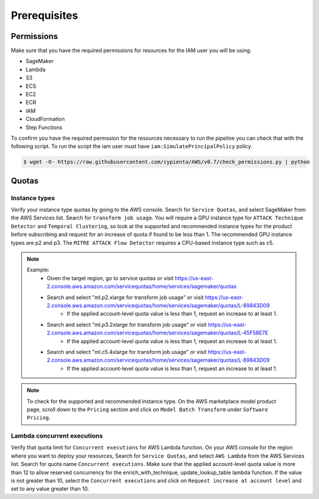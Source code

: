 Prerequisites
=============

Permissions
-----------
Make sure that you have the required permissions for resources for the IAM user you will be using.

-  SageMaker
-  Lambda
-  S3
-  ECS
-  EC2
-  ECR
-  IAM
-  CloudFormation
-  Step Functions

To confirm you have the required permssion for the resources necessary to run the 
pipeline you can check that with the following script. To run the script the iam user must have ``iam:SimulatePrincipalPolicy`` policy.

.. code-block:: console

    $ wget -O- https://raw.githubusercontent.com/cypienta/AWS/v0.7/check_permissions.py | python 

Quotas
------

Instance types
~~~~~~~~~~~~~~

Verify your instance type quotas by going to the AWS console. Search for ``Service Quotas``, and select SageMaker from the AWS Services list. Search for ``transform job usage``. You will require a GPU instance type for ``ATTACK Technique Detector`` and ``Temporal Clustering``, so look at the supported and recommended instance types for the product before subscribing and request for an increase of quota if found to be less than 1. The recommended GPU instance types are p2 and p3. The ``MITRE ATTACK Flow Detector`` requires a CPU-based instance type such as c5.

.. note::
    Example: 
        - Given the target region, go to service quotas or visit https://us-east-2.console.aws.amazon.com/servicequotas/home/services/sagemaker/quotas
        - Search and select "ml.p2.xlarge for transform job usage" or visit https://us-east-2.console.aws.amazon.com/servicequotas/home/services/sagemaker/quotas/L-89843D09
            - If the applied account-level quota value is less than 1, request an increase to at least 1. 
        - Search and select "ml.p3.2xlarge for transform job usage" or visit https://us-east-2.console.aws.amazon.com/servicequotas/home/services/sagemaker/quotas/L-45F58E7E
            - If the applied account-level quota value is less than 1, request an increase to at least 1. 
        - Search and select "ml.c5.4xlarge for transform job usage" or visit https://us-east-2.console.aws.amazon.com/servicequotas/home/services/sagemaker/quotas/L-89843D09
            - If the applied account-level quota value is less than 1, request an increase to at least 1. 

.. note::
    To check for the supported and recommended instance type. On the AWS marketplace model product page, scroll down to the ``Pricing`` section and click on ``Model Batch Transform`` under ``Software Pricing``.


Lambda concurrent executions
~~~~~~~~~~~~~~~~~~~~~~~~~~~~

Verify that quota limit for ``Concurrent executions`` for AWS Lambda function. On your AWS console for the region where you want to deploy your resources, Search for ``Service Quotas``, and select ``AWS Lambda`` from the AWS Services list. Search for quota name ``Concurrent executions``. Make sure that the applied account-level quota value is more than 12 to allow reserved concurrency for the enrich_with_technique, update_lookup_table lambda function. If the value is not greater than 10, select the ``Concurrent executions`` and click on ``Request increase at account level`` and set to any value greater than 10.

